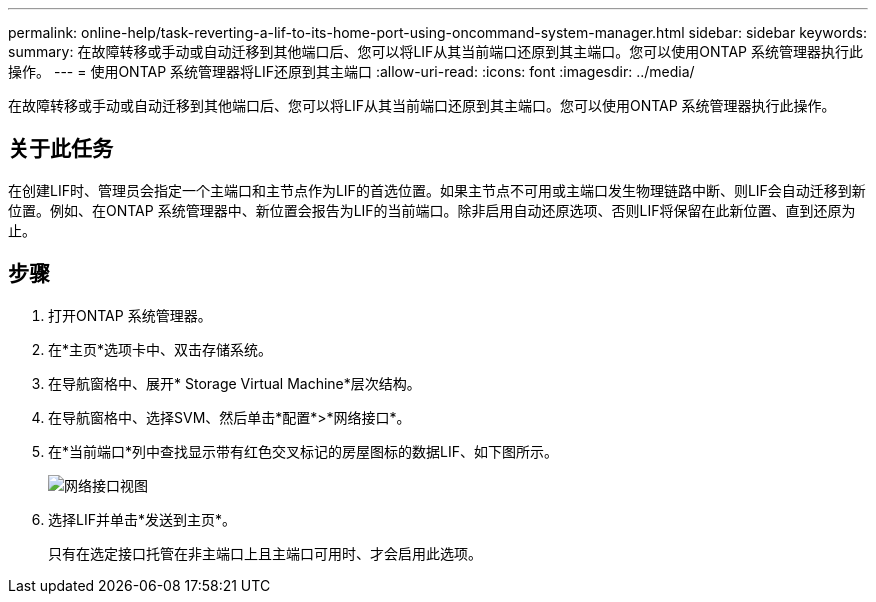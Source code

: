 ---
permalink: online-help/task-reverting-a-lif-to-its-home-port-using-oncommand-system-manager.html 
sidebar: sidebar 
keywords:  
summary: 在故障转移或手动或自动迁移到其他端口后、您可以将LIF从其当前端口还原到其主端口。您可以使用ONTAP 系统管理器执行此操作。 
---
= 使用ONTAP 系统管理器将LIF还原到其主端口
:allow-uri-read: 
:icons: font
:imagesdir: ../media/


[role="lead"]
在故障转移或手动或自动迁移到其他端口后、您可以将LIF从其当前端口还原到其主端口。您可以使用ONTAP 系统管理器执行此操作。



== 关于此任务

在创建LIF时、管理员会指定一个主端口和主节点作为LIF的首选位置。如果主节点不可用或主端口发生物理链路中断、则LIF会自动迁移到新位置。例如、在ONTAP 系统管理器中、新位置会报告为LIF的当前端口。除非启用自动还原选项、否则LIF将保留在此新位置、直到还原为止。



== 步骤

. 打开ONTAP 系统管理器。
. 在*主页*选项卡中、双击存储系统。
. 在导航窗格中、展开* Storage Virtual Machine*层次结构。
. 在导航窗格中、选择SVM、然后单击*配置*>*网络接口*。
. 在*当前端口*列中查找显示带有红色交叉标记的房屋图标的数据LIF、如下图所示。
+
image::../media/systemmgr-lifs-networkinterfaces-jpg.gif[网络接口视图]

. 选择LIF并单击*发送到主页*。
+
只有在选定接口托管在非主端口上且主端口可用时、才会启用此选项。


